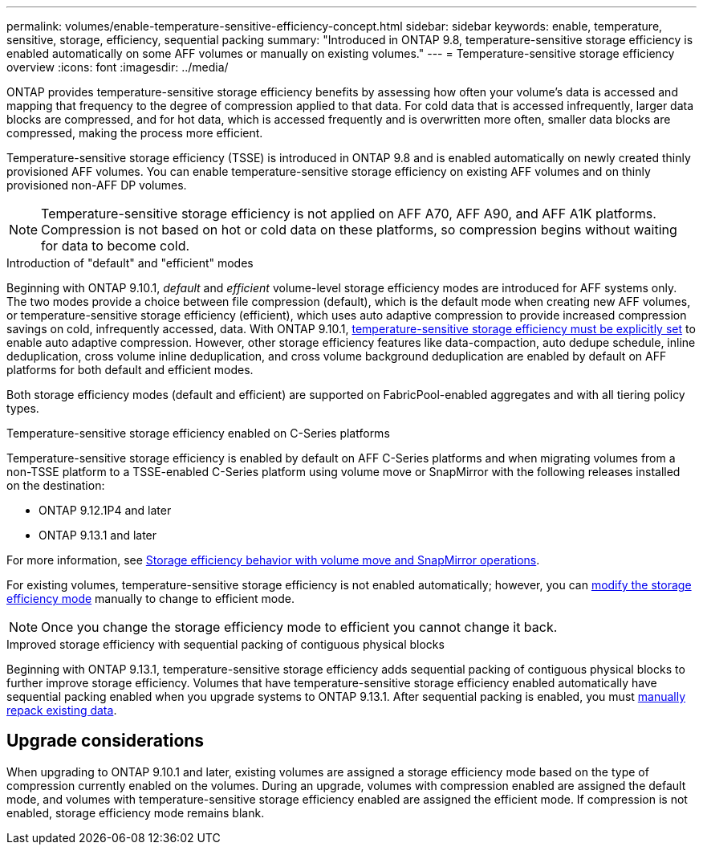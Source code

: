 ---
permalink: volumes/enable-temperature-sensitive-efficiency-concept.html
sidebar: sidebar
keywords: enable, temperature, sensitive, storage, efficiency, sequential packing
summary: "Introduced in ONTAP 9.8, temperature-sensitive storage efficiency is enabled automatically on some AFF volumes or manually on existing volumes."
---
= Temperature-sensitive storage efficiency overview
:icons: font
:imagesdir: ../media/

[.lead]
ONTAP provides temperature-sensitive storage efficiency benefits by assessing how often your volume's data is accessed and mapping that frequency to the degree of compression applied to that data. For cold data that is accessed infrequently, larger data blocks are compressed, and for hot data, which is accessed frequently and is overwritten more often, smaller data blocks are compressed, making the process more efficient.

Temperature-sensitive storage efficiency (TSSE) is introduced in ONTAP 9.8 and is enabled automatically on newly created thinly provisioned AFF volumes. You can enable temperature-sensitive storage efficiency on existing AFF volumes and on thinly provisioned non-AFF DP volumes. 

[NOTE]
Temperature-sensitive storage efficiency is not applied on AFF A70, AFF A90, and AFF A1K platforms. Compression is not based on hot or cold data on these platforms, so compression begins without waiting for data to become cold.

.Introduction of "default" and "efficient" modes

Beginning with ONTAP 9.10.1, _default_ and _efficient_ volume-level storage efficiency modes are introduced for AFF systems only. The two modes provide a choice between file compression (default), which is the default mode when creating new AFF volumes, or temperature-sensitive storage efficiency (efficient), which uses auto adaptive compression to provide increased compression savings on cold, infrequently accessed, data. With ONTAP 9.10.1, link:../volumes/set-efficiency-mode-task.html[temperature-sensitive storage efficiency must be explicitly set] to enable auto adaptive compression. However, other storage efficiency features like data-compaction, auto dedupe schedule, inline deduplication, cross volume inline deduplication, and cross volume background deduplication are enabled by default on AFF platforms for both default and efficient modes.

Both storage efficiency modes (default and efficient) are supported on FabricPool-enabled aggregates and with all tiering policy types.

.Temperature-sensitive storage efficiency enabled on C-Series platforms

Temperature-sensitive storage efficiency is enabled by default on AFF C-Series platforms and when migrating volumes from a non-TSSE platform to a TSSE-enabled C-Series platform using volume move or SnapMirror with the following releases installed on the destination:

* ONTAP 9.12.1P4 and later
* ONTAP 9.13.1 and later

For more information, see link:../volumes/storage-efficiency-behavior-snapmirror-reference.html[Storage efficiency behavior with volume move and SnapMirror operations].

For existing volumes, temperature-sensitive storage efficiency is not enabled automatically; however, you can link:../volumes/change-efficiency-mode-task.html[modify the storage efficiency mode] manually to change to efficient mode. 

[NOTE]
Once you change the storage efficiency mode to efficient you cannot change it back. 

.Improved storage efficiency with sequential packing of contiguous physical blocks

Beginning with ONTAP 9.13.1, temperature-sensitive storage efficiency adds sequential packing of contiguous physical blocks to further improve storage efficiency. Volumes that have temperature-sensitive storage efficiency enabled automatically have sequential packing enabled when you upgrade systems to ONTAP 9.13.1. After sequential packing is enabled, you must link:../volumes/run-efficiency-operations-manual-task.html[manually repack existing data].

== Upgrade considerations

When upgrading to ONTAP 9.10.1 and later, existing volumes are assigned a storage efficiency mode based on the type of compression currently enabled on the volumes. During an upgrade, volumes with compression enabled are assigned the default mode, and volumes with temperature-sensitive storage efficiency enabled are assigned the efficient mode. If compression is not enabled, storage efficiency mode remains blank.


// 2025-Apr-17, issue# 1709
// 2024 Oct 03, GitHub Issue 1496
//2024-7-24 cfq ontapdoc-2120
// 2023-June-19, ONTAPDOC-1018
// 2023-Apr-26, IDR-225 for ONTAPDOC-877
// 2023-Apr-10, ONTAPDOC-877
// 2021-12-21, add missing 9.10.1 info in lead

